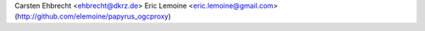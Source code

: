 Carsten Ehbrecht <ehbrecht@dkrz.de>
Eric Lemoine <eric.lemoine@gmail.com> (http://github.com/elemoine/papyrus_ogcproxy)

